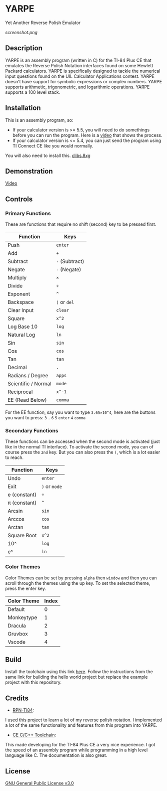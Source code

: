 * YARPE
Yet Another Reverse Polish Emulator

[[screenshot.png]]

** Description
YARPE is an assembly program (written in C) for the TI-84 Plus CE that emulates the Reverse Polish Notation interfaces found on some Hewlett Packard calculators.
YARPE is specifically designed to tackle the numerical input questions found on the UIL Calculator Applications contest.
YARPE doesn't have support for symbolic expressions or complex numbers.
YARPE supports arithmetic, trigonometric, and logarithmic operations.
YARPE supports a 100 level stack.

** Installation
This is an assembly program, so:
- If your calculator version is >= 5.5, you will need to do somethings before you can run the program.
  Here is a [[https://www.youtube.com/watch?v=abB0ZEdQ1rs][video]] that shows the process.
- If your calculator version is <= 5.4, you can just send the program using TI Connect CE like you would normally.

You will also need to install this. [[https://github.com/CE-Programming/libraries/releases/latest][clibs.8xg]]
** Demonstration
[[https://youtu.be/h7ITNTshO9Q][Video]]
** Controls
*** Primary Functions
These are functions that require no shift (second) key to be pressed first.

| Function            | Keys           |
|---------------------+----------------|
| Push                | =enter=        |
| Add                 | =+=            |
| Subtract            | =-= (Subtract) |
| Negate              | =-= (Negate)   |
| Multiply            | =×=            |
| Divide              | =÷=            |
| Exponent            | =^=            |
| Backspace           | =)= or =del=   |
| Clear Input         | =clear=        |
| Square              | =x^2=          |
| Log Base 10         | =log=          |
| Natural Log         | =ln=           |
| Sin                 | =sin=          |
| Cos                 | =cos=          |
| Tan                 | =tan=          |
| Decimal             | =.=            |
| Radians / Degree    | =apps=         |
| Scientific / Normal | =mode=         |
| Reciprocal          | =x^-1=         |
| EE (Read Below)     | =comma=     |

For the EE function, say you want to type =3.65×10^4=, here are the buttons you want to press:
=3= =.= =6= =5= =enter= =4= =comma=

*** Secondary Functions
These functions can be accessed when the second mode is activated (just like in the normal TI interface).
To activate the second mode, you can of course press the =2nd= key.
But you can also press the =(=, which is a lot easier to reach.

| Function     | Keys          |
|--------------+---------------|
| Undo         | =enter=       |
| Exit         | =)= or =mode= |
| e (constant) | =÷=           |
| π (constant) | =^=           |
| Arcsin       | =sin=         |
| Arccos       | =cos=         |
| Arctan       | =tan=         |
| Square Root  | =x^2=         |
| 10^          | =log=         |
| e^           | =ln=          |

*** Color Themes
Color Themes can be set by pressing =alpha= then =window= and then you can scroll through the themes
using the up key. To set the selected theme, press the enter key.

| Color Theme  | Index |
|--------------+-------|
| Default      | 0     |
| Monkeytype   | 1     |
| Dracula      | 2     |
| Gruvbox      | 3     |
| Vscode       | 4     |

** Build
Install the toolchain using this link [[https://ce-programming.github.io/toolchain/static/getting-started.html][here]]. 
Follow the instructions from the same link for building the hello world project but replace the example project with this repository.

** Credits
- [[https://github.com/arjvik/RPN-Ti84][RPN-Ti84]]: 
I used this project to learn a lot of my reverse polish notation.
I implemented a lot of the same functionality and features from this program into YARPE.

- [[https://github.com/CE-Programming/toolchain][CE C/C++ Toolchain]]:
This made developing for the TI-84 Plus CE a very nice experience.
I got the speed of an assembly program while programming in a high level language like C.
The documentation is also great.

** License
[[file:LICENSE][GNU General Public License v3.0]]
